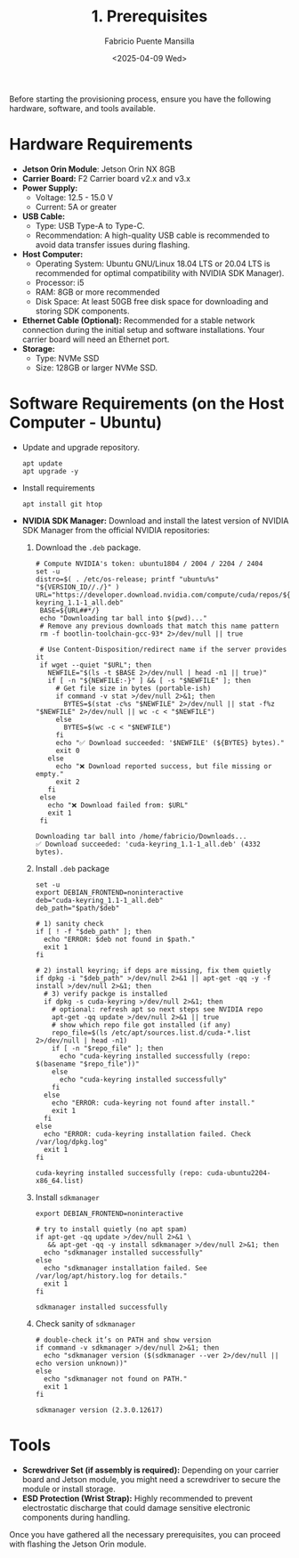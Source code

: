 #+TITLE: 1. Prerequisites
#+AUTHOR: Fabricio Puente Mansilla
#+DATE: <2025-04-09 Wed>
#+EMAIL: fpuentem@visiontechconsulting.ca
#+EXCLUDE_TAGS: noexport
#+OPTIONS: email:t toc:nil num:nil

Before starting the provisioning process, ensure you have the
following hardware, software, and tools available.

* Hardware Requirements

- *Jetson Orin Module*: Jetson Orin NX 8GB
- *Carrier Board:* F2 Carrier board v2.x and v3.x
- *Power Supply:*
  - Voltage: 12.5 - 15.0 V
  - Current: 5A or greater
- *USB Cable:*
  - Type: USB Type-A to Type-C.
  - Recommendation: A high-quality USB cable is recommended to avoid
    data transfer issues during flashing.
- *Host Computer:*
  - Operating System: Ubuntu GNU/Linux 18.04 LTS or 20.04 LTS is
    recommended for optimal compatibility with NVIDIA SDK Manager).
  - Processor: i5
  - RAM: 8GB or more recommended
  - Disk Space: At least 50GB free disk space for downloading and
    storing SDK components.
- *Ethernet Cable (Optional):* Recommended for a stable network
  connection during the initial setup and software installations. Your
  carrier board will need an Ethernet port.
- *Storage:*
  - Type: NVMe SSD
  - Size: 128GB or larger NVMe SSD.

* Software Requirements (on the Host Computer - Ubuntu)

- Update and upgrade repository.

  #+BEGIN_SRC shell :results none :exports code :dir /sudo::
    apt update
    apt upgrade -y
 #+END_SRC

- Install requirements

  #+BEGIN_SRC shell :results none :exports code :dir /sudo::
    apt install git htop
 #+END_SRC

- *NVIDIA SDK Manager:* Download and install the latest version of
  NVIDIA SDK Manager from the official NVIDIA repositories:

  1. Download the ~.deb~ package.

     #+BEGIN_SRC shell :dir ~/Downloads :results output
       # Compute NVIDIA's token: ubuntu1804 / 2004 / 2204 / 2404
       set -u
       distro=$( . /etc/os-release; printf "ubuntu%s" "${VERSION_ID//./}" )
       URL="https://developer.download.nvidia.com/compute/cuda/repos/${distro}/x86_64/cuda-keyring_1.1-1_all.deb"
        BASE=${URL##*/}
        echo "Downloading tar ball into $(pwd)..."
        # Remove any previous downloads that match this name pattern
        rm -f bootlin-toolchain-gcc-93* 2>/dev/null || true

        # Use Content-Disposition/redirect name if the server provides it
        if wget --quiet "$URL"; then
          NEWFILE="$(ls -t $BASE 2>/dev/null | head -n1 || true)"
          if [ -n "${NEWFILE:-}" ] && [ -s "$NEWFILE" ]; then
            # Get file size in bytes (portable-ish)
            if command -v stat >/dev/null 2>&1; then
              BYTES=$(stat -c%s "$NEWFILE" 2>/dev/null || stat -f%z "$NEWFILE" 2>/dev/null || wc -c < "$NEWFILE")
            else
              BYTES=$(wc -c < "$NEWFILE")
            fi
            echo "✅ Download succeeded: '$NEWFILE' (${BYTES} bytes)."
            exit 0
          else
            echo "❌ Download reported success, but file missing or empty."
            exit 2
          fi
        else
          echo "❌ Download failed from: $URL"
          exit 1
        fi
     #+END_SRC

     #+RESULTS:
     : Downloading tar ball into /home/fabricio/Downloads...
     : ✅ Download succeeded: 'cuda-keyring_1.1-1_all.deb' (4332 bytes).

  2. Install ~.deb~ package

     #+BEGIN_SRC shell :results output replace :exports both :var path="/home/fabricio/Downloads" :dir /sudo::
       set -u
       export DEBIAN_FRONTEND=noninteractive
       deb="cuda-keyring_1.1-1_all.deb"
       deb_path="$path/$deb"

       # 1) sanity check
       if [ ! -f "$deb_path" ]; then
         echo "ERROR: $deb not found in $path."
         exit 1
       fi

       # 2) install keyring; if deps are missing, fix them quietly
       if dpkg -i "$deb_path" >/dev/null 2>&1 || apt-get -qq -y -f install >/dev/null 2>&1; then
         # 3) verify packge is installed
         if dpkg -s cuda-keyring >/dev/null 2>&1; then
           # optional: refresh apt so next steps see NVIDIA repo
           apt-get -qq update >/dev/null 2>&1 || true
           # show which repo file got installed (if any)
           repo_file=$(ls /etc/apt/sources.list.d/cuda-*.list 2>/dev/null | head -n1)
           if [ -n "$repo_file" ]; then
             echo "cuda-keyring installed successfully (repo: $(basename "$repo_file"))"
           else
             echo "cuda-keyring installed successfully"
           fi
         else
           echo "ERROR: cuda-keyring not found after install."
           exit 1
         fi
       else
         echo "ERROR: cuda-keyring installation failed. Check /var/log/dpkg.log"
         exit 1
       fi
     #+END_SRC

     #+RESULTS:
     : cuda-keyring installed successfully (repo: cuda-ubuntu2204-x86_64.list)

  3. Install ~sdkmanager~

     #+BEGIN_SRC shell :results output replace :exports both :dir /sudo::
       export DEBIAN_FRONTEND=noninteractive

       # try to install quietly (no apt spam)
       if apt-get -qq update >/dev/null 2>&1 \
          && apt-get -qq -y install sdkmanager >/dev/null 2>&1; then
         echo "sdkmanager installed successfully"
       else
         echo "sdkmanager installation failed. See /var/log/apt/history.log for details."
         exit 1
       fi
     #+END_SRC

     #+RESULTS:
     : sdkmanager installed successfully

  4. Check sanity of ~sdkmanager~

     #+BEGIN_SRC shell :results output replace :exports both
       # double-check it’s on PATH and show version
       if command -v sdkmanager >/dev/null 2>&1; then
         echo "sdkmanager version ($(sdkmanager --ver 2>/dev/null || echo version unknown))"
       else
         echo "sdkmanager not found on PATH."
         exit 1
       fi
     #+END_SRC

     #+RESULTS:
     : sdkmanager version (2.3.0.12617)

* Tools

- *Screwdriver Set (if assembly is required):* Depending on your carrier
  board and Jetson module, you might need a screwdriver to secure the
  module or install storage.
- *ESD Protection (Wrist Strap):* Highly recommended to prevent
  electrostatic discharge that could damage sensitive electronic
  components during handling.

Once you have gathered all the necessary prerequisites, you can
proceed with flashing the Jetson Orin module.
